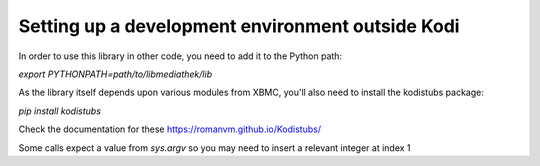 Setting up a development environment outside Kodi
=================================================

In order to use this library in other code, you need to add it to the Python path:

`export PYTHONPATH=path/to/libmediathek/lib`

As the library itself depends upon various modules from XBMC, you'll also need
to install the kodistubs package:

`pip install kodistubs`

Check the documentation for these https://romanvm.github.io/Kodistubs/

Some calls expect a value from `sys.argv` so you may need to insert a relevant integer at index 1